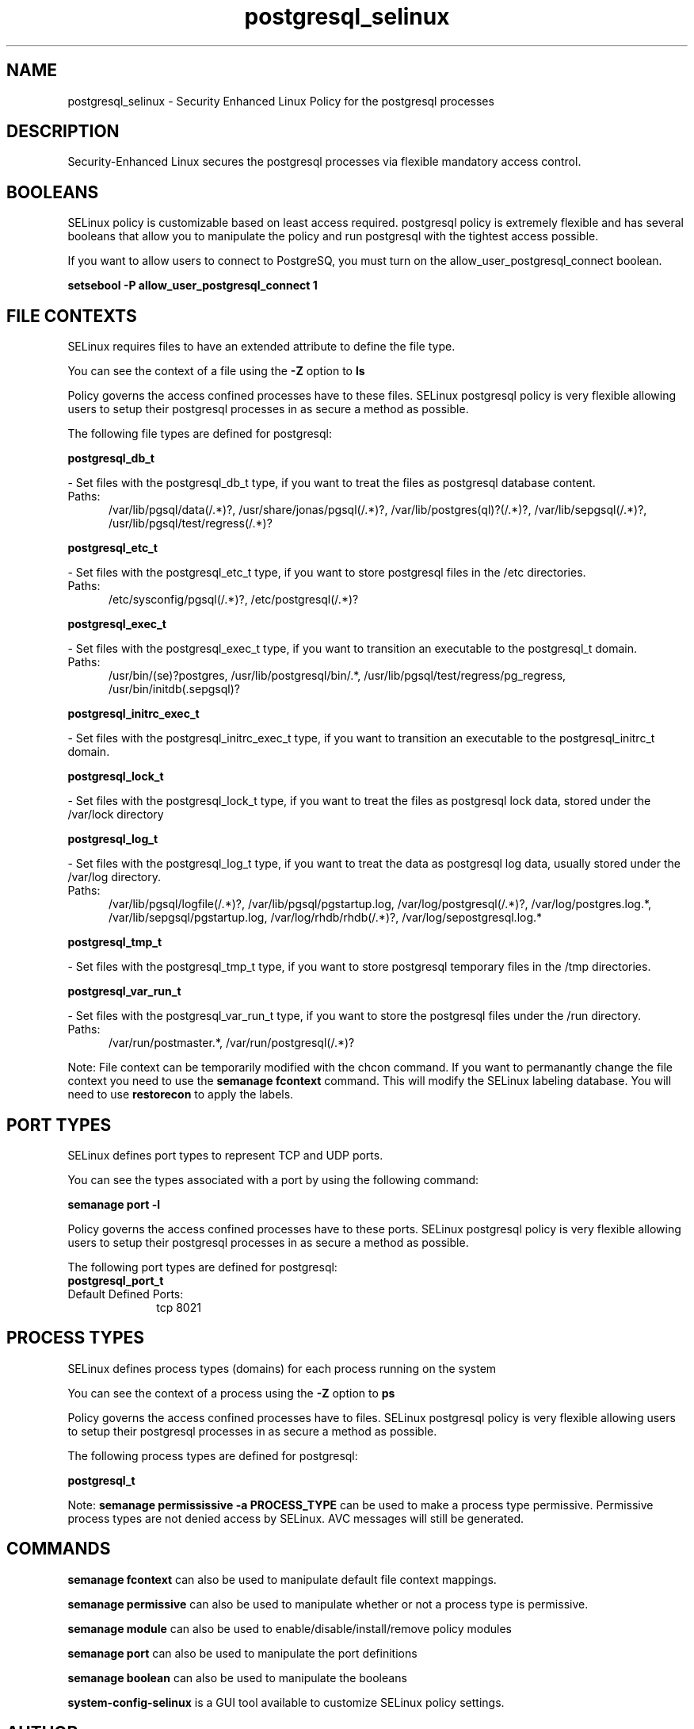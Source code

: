 .TH  "postgresql_selinux"  "8"  "postgresql" "dwalsh@redhat.com" "postgresql SELinux Policy documentation"
.SH "NAME"
postgresql_selinux \- Security Enhanced Linux Policy for the postgresql processes
.SH "DESCRIPTION"

Security-Enhanced Linux secures the postgresql processes via flexible mandatory access
control.  

.SH BOOLEANS
SELinux policy is customizable based on least access required.  postgresql policy is extremely flexible and has several booleans that allow you to manipulate the policy and run postgresql with the tightest access possible.


.PP
If you want to allow users to connect to PostgreSQ, you must turn on the allow_user_postgresql_connect boolean.

.EX
.B setsebool -P allow_user_postgresql_connect 1
.EE

.SH FILE CONTEXTS
SELinux requires files to have an extended attribute to define the file type. 
.PP
You can see the context of a file using the \fB\-Z\fP option to \fBls\bP
.PP
Policy governs the access confined processes have to these files. 
SELinux postgresql policy is very flexible allowing users to setup their postgresql processes in as secure a method as possible.
.PP 
The following file types are defined for postgresql:


.EX
.PP
.B postgresql_db_t 
.EE

- Set files with the postgresql_db_t type, if you want to treat the files as postgresql database content.

.br
.TP 5
Paths: 
/var/lib/pgsql/data(/.*)?, /usr/share/jonas/pgsql(/.*)?, /var/lib/postgres(ql)?(/.*)?, /var/lib/sepgsql(/.*)?, /usr/lib/pgsql/test/regress(/.*)?

.EX
.PP
.B postgresql_etc_t 
.EE

- Set files with the postgresql_etc_t type, if you want to store postgresql files in the /etc directories.

.br
.TP 5
Paths: 
/etc/sysconfig/pgsql(/.*)?, /etc/postgresql(/.*)?

.EX
.PP
.B postgresql_exec_t 
.EE

- Set files with the postgresql_exec_t type, if you want to transition an executable to the postgresql_t domain.

.br
.TP 5
Paths: 
/usr/bin/(se)?postgres, /usr/lib/postgresql/bin/.*, /usr/lib/pgsql/test/regress/pg_regress, /usr/bin/initdb(\.sepgsql)?

.EX
.PP
.B postgresql_initrc_exec_t 
.EE

- Set files with the postgresql_initrc_exec_t type, if you want to transition an executable to the postgresql_initrc_t domain.


.EX
.PP
.B postgresql_lock_t 
.EE

- Set files with the postgresql_lock_t type, if you want to treat the files as postgresql lock data, stored under the /var/lock directory


.EX
.PP
.B postgresql_log_t 
.EE

- Set files with the postgresql_log_t type, if you want to treat the data as postgresql log data, usually stored under the /var/log directory.

.br
.TP 5
Paths: 
/var/lib/pgsql/logfile(/.*)?, /var/lib/pgsql/pgstartup\.log, /var/log/postgresql(/.*)?, /var/log/postgres\.log.*, /var/lib/sepgsql/pgstartup\.log, /var/log/rhdb/rhdb(/.*)?, /var/log/sepostgresql\.log.*

.EX
.PP
.B postgresql_tmp_t 
.EE

- Set files with the postgresql_tmp_t type, if you want to store postgresql temporary files in the /tmp directories.


.EX
.PP
.B postgresql_var_run_t 
.EE

- Set files with the postgresql_var_run_t type, if you want to store the postgresql files under the /run directory.

.br
.TP 5
Paths: 
/var/run/postmaster.*, /var/run/postgresql(/.*)?

.PP
Note: File context can be temporarily modified with the chcon command.  If you want to permanantly change the file context you need to use the 
.B semanage fcontext 
command.  This will modify the SELinux labeling database.  You will need to use
.B restorecon
to apply the labels.

.SH PORT TYPES
SELinux defines port types to represent TCP and UDP ports. 
.PP
You can see the types associated with a port by using the following command: 

.B semanage port -l

.PP
Policy governs the access confined processes have to these ports. 
SELinux postgresql policy is very flexible allowing users to setup their postgresql processes in as secure a method as possible.
.PP 
The following port types are defined for postgresql:

.EX
.TP 5
.B postgresql_port_t 
.TP 10
.EE


Default Defined Ports:
tcp 8021
.EE
.SH PROCESS TYPES
SELinux defines process types (domains) for each process running on the system
.PP
You can see the context of a process using the \fB\-Z\fP option to \fBps\bP
.PP
Policy governs the access confined processes have to files. 
SELinux postgresql policy is very flexible allowing users to setup their postgresql processes in as secure a method as possible.
.PP 
The following process types are defined for postgresql:

.EX
.B postgresql_t 
.EE
.PP
Note: 
.B semanage permississive -a PROCESS_TYPE 
can be used to make a process type permissive. Permissive process types are not denied access by SELinux. AVC messages will still be generated.

.SH "COMMANDS"
.B semanage fcontext
can also be used to manipulate default file context mappings.
.PP
.B semanage permissive
can also be used to manipulate whether or not a process type is permissive.
.PP
.B semanage module
can also be used to enable/disable/install/remove policy modules

.B semanage port
can also be used to manipulate the port definitions

.B semanage boolean
can also be used to manipulate the booleans

.PP
.B system-config-selinux 
is a GUI tool available to customize SELinux policy settings.

.SH AUTHOR	
This manual page was autogenerated by genman.py.

.SH "SEE ALSO"
selinux(8), postgresql(8), semanage(8), restorecon(8), chcon(1)
, setsebool(8)